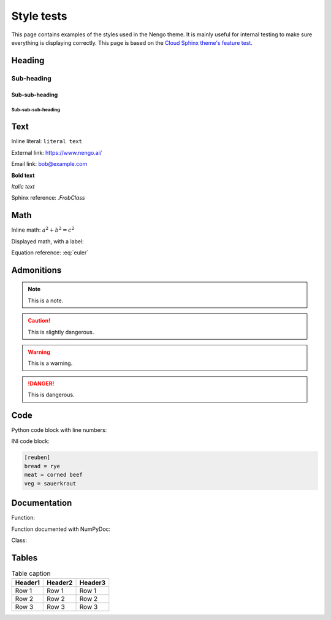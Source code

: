 ***********
Style tests
***********

This page contains examples of the styles used in the Nengo theme.
It is mainly useful for internal testing
to make sure everything is displaying correctly.
This page is based on the `Cloud Sphinx theme's feature test
<https://cloud-sptheme.readthedocs.io/en/latest/cloud_theme_test.html>`_.

Heading
=======

Sub-heading
-----------

Sub-sub-heading
^^^^^^^^^^^^^^^

Sub-sub-sub-heading
###################

Text
====

Inline literal: ``literal text``

External link: `<https://www.nengo.ai/>`_

Email link: bob@example.com

**Bold text**

*Italic text*

Sphinx reference: `.FrobClass`

Math
====

Inline math: :math:`a^2 + b^2 = c^2`

Displayed math, with a label:

.. math:: e^{i\pi} + 1 = 0
   :label: euler

Equation reference: :eq:`euler`

Admonitions
===========

.. note:: This is a note.

.. caution:: This is slightly dangerous.

.. warning:: This is a warning.

.. danger:: This is dangerous.

.. seealso:: This is a "see also" message.

.. todo:: This is a todo message.

   With some additional next on another line.

.. deprecated:: 0.1

   This is a deprecation warning.

.. versionadded:: 0.1

   This was added.

.. versionchanged:: 0.1

   This was changed.

Code
====

Python code block with line numbers:

.. code-block:: python
   :linenos:

   >>> import os

   >>> os.listdir("/home")
   ['bread', 'pudding']

   >>> os.listdir("/root")
   Traceback (most recent call last):
     File "<stdin>", line 1, in <module>
   OSError: [Errno 13] Permission denied: '/root'

INI code block:

.. code-block:: ini

   [reuben]
   bread = rye
   meat = corned beef
   veg = sauerkraut

Documentation
=============

Function:

.. function:: frobfunc(foo=1, *, bar=False)

    :param foo: foobinate strength
    :type foo: int

    :param bar: enabled barring.
    :type bar: bool

    :returns: frobbed return
    :rtype: str

    :raises TypeError: if *foo* is out of range

Function documented with NumPyDoc:

.. np:function:: npfrobfunc(foo=1, *, bar=False)

    Parameters
    ----------

    foo : int
        foobinate strength
    bar : bool
        enabled barring.

        Barring requires a second paragraph.

    Returns
    -------
    str
        frobbed return

    Raises
    ------
    TypeError
        if *foo* is out of range

Class:

.. class:: FrobClass(foo=1, *, bar=False)

    Class docstring. Saying things.

    .. attribute:: foo

        foobinate strength

    .. attribute:: bar

        barring enabled

    .. method:: run()

        execute action, return result.

Tables
======

.. table:: Table caption

   =========== =========== ===========
   Header1     Header2     Header3
   =========== =========== ===========
   Row 1       Row 1       Row 1
   Row 2       Row 2       Row 2
   Row 3       Row 3       Row 3
   =========== =========== ===========
